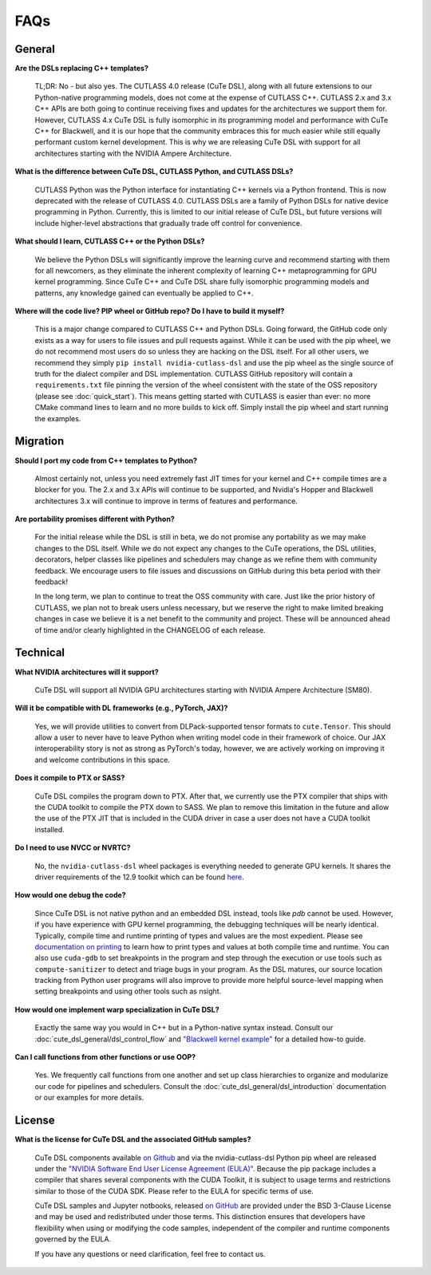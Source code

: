 .. _faqs:

FAQs
====

General
---------------------

**Are the DSLs replacing C++ templates?**

    TL;DR: No - but also yes. The CUTLASS 4.0 release (CuTe DSL), along with all
    future extensions to our Python-native programming models, does not come at the
    expense of CUTLASS C++.  CUTLASS 2.x and 3.x C++ APIs are both going to continue
    receiving fixes and updates for the architectures we support them for. However,
    CUTLASS 4.x CuTe DSL is fully isomorphic in its programming model and performance
    with CuTe C++ for Blackwell, and it is our hope that the community embraces this
    for much easier while still equally performant custom kernel development.  This is
    why we are releasing CuTe DSL with support for all architectures starting with the
    NVIDIA Ampere Architecture.

**What is the difference between CuTe DSL, CUTLASS Python, and CUTLASS DSLs?**

    CUTLASS Python was the Python interface for instantiating C++ kernels via a Python
    frontend. This is now deprecated with the release of CUTLASS 4.0. CUTLASS DSLs are
    a family of Python DSLs for native device programming in Python. Currently, this is
    limited to our initial release of CuTe DSL, but future versions will include higher-level
    abstractions that gradually trade off control for convenience.

**What should I learn, CUTLASS C++ or the Python DSLs?**

    We believe the Python DSLs will significantly improve the learning curve and recommend starting
    with them for all newcomers, as they eliminate the inherent complexity of learning C++
    metaprogramming for GPU kernel programming. Since CuTe C++ and CuTe DSL share fully isomorphic
    programming models and patterns, any knowledge gained can eventually be applied to C++.

**Where will the code live? PIP wheel or GitHub repo? Do I have to build it myself?**

    This is a major change compared to CUTLASS C++ and Python DSLs. Going forward,
    the GitHub code only exists as a way for users to file issues and pull requests against.
    While it can be used with the pip wheel, we do not recommend most users do so unless they are
    hacking on the DSL itself. For all other users, we recommend they
    simply ``pip install nvidia-cutlass-dsl`` and use the pip wheel as the single source
    of truth for the dialect compiler and DSL implementation. CUTLASS GitHub repository will
    contain a ``requirements.txt`` file pinning the version of the wheel consistent with the state
    of the OSS repository (please see :doc:`quick_start`). This means getting started with
    CUTLASS is easier than ever: no more CMake command lines to learn and no more builds to kick
    off. Simply install the pip wheel and start running the examples.

Migration
---------------------

**Should I port my code from C++ templates to Python?**

    Almost certainly not, unless you need extremely fast JIT times for your kernel and C++ compile times
    are a blocker for you. The 2.x and 3.x APIs will continue to be supported, and Nvidia's Hopper and
    Blackwell architectures 3.x will continue to improve in terms of features
    and performance.

**Are portability promises different with Python?**

    For the initial release while the DSL is still in beta, we do not promise any portability
    as we may make changes to the DSL itself. While we do not expect any changes to the CuTe operations,
    the DSL utilities, decorators, helper classes like pipelines and schedulers may change as we refine them
    with community feedback. We encourage users to file issues and discussions on GitHub during this
    beta period with their feedback!

    In the long term, we plan to continue to treat the OSS community with care.
    Just like the prior history of CUTLASS, we plan not to break users unless necessary,
    but we reserve the right to make limited breaking changes in case we believe it is a
    net benefit to the community and project. These will be announced ahead of time and/or
    clearly highlighted in the CHANGELOG of each release.

Technical
---------------------
**What NVIDIA architectures will it support?**

    CuTe DSL will support all NVIDIA GPU architectures starting with NVIDIA Ampere Architecture (SM80).

**Will it be compatible with DL frameworks (e.g., PyTorch, JAX)?**

    Yes, we will provide utilities to convert from DLPack-supported tensor formats
    to ``cute.Tensor``. This should allow a user to never have to leave Python
    when writing model code in their framework of choice. Our JAX interoperability story is not
    as strong as PyTorch's today, however, we are actively working on improving it
    and welcome contributions in this space.

**Does it compile to PTX or SASS?**

    CuTe DSL compiles the program down to PTX. After that, we currently use the PTX compiler that
    ships with the CUDA toolkit to compile the PTX down to SASS. We plan to remove
    this limitation in the future and allow the use of the PTX JIT that is included in the
    CUDA driver in case a user does not have a CUDA toolkit installed.

**Do I need to use NVCC or NVRTC?**

    No, the ``nvidia-cutlass-dsl`` wheel packages is everything needed to generate GPU kernels. It
    shares the driver requirements of the 12.9 toolkit which can be found
    `here <https://developer.nvidia.com/cuda-toolkit-archive>`__.

**How would one debug the code?**

    Since CuTe DSL is not native python and an embedded DSL instead, tools like `pdb`
    cannot be used.  However, if you have experience with GPU kernel programming, the debugging
    techniques will be nearly identical. Typically, compile time and runtime printing
    of types and values are the most expedient. Please see `documentation on printing <https://github.com/NVIDIA/cutlass/tree/main/examples/python/CuTeDSL/notebooks/print.ipynb>`__
    to learn how to print types and values at both compile time and runtime.
    You can also use ``cuda-gdb`` to set breakpoints in the program and step through the execution
    or use tools such as ``compute-sanitizer`` to detect and triage bugs in your program. As the DSL
    matures, our source location tracking from Python user programs will also improve to provide
    more helpful source-level mapping when setting breakpoints and using other tools such as nsight.

**How would one implement warp specialization in CuTe DSL?**

    Exactly the same way you would in C++ but in a Python-native syntax instead.
    Consult our :doc:`cute_dsl_general/dsl_control_flow` and
    `"Blackwell kernel example" <https://github.com/NVIDIA/cutlass/tree/main/examples/python/CuTeDSL/blackwell/dense_gemm_persistent.py>`__
    for a detailed how-to guide.

**Can I call functions from other functions or use OOP?**

    Yes. We frequently call functions from one another and set up class
    hierarchies to organize and modularize our code for pipelines and schedulers.
    Consult the :doc:`cute_dsl_general/dsl_introduction` documentation or our examples for more details.

License
---------------------
**What is the license for CuTe DSL and the associated GitHub samples?**

    CuTe DSL components available `on Github <https://github.com/NVIDIA/cutlass/tree/main/python/CuTeDSL>`__ and via the nvidia-cutlass-dsl Python pip wheel
    are released under the `"NVIDIA Software End User License Agreement (EULA)" <https://github.com/NVIDIA/cutlass/tree/main/EULA.txt>`__.
    Because the pip package includes a compiler that shares several components with the CUDA Toolkit,
    it is subject to usage terms and restrictions similar to those of the CUDA SDK. Please refer to the EULA for specific terms of use.

    CuTe DSL samples and Jupyter notbooks, released `on GitHub <https://github.com/NVIDIA/cutlass/tree/main/examples/python/CuTeDSL>`__ are provided under
    the BSD 3-Clause License and may be used and redistributed under those terms. This distinction ensures that developers have flexibility
    when using or modifying the code samples, independent of the compiler and runtime components governed by the EULA.

    If you have any questions or need clarification, feel free to contact us.
